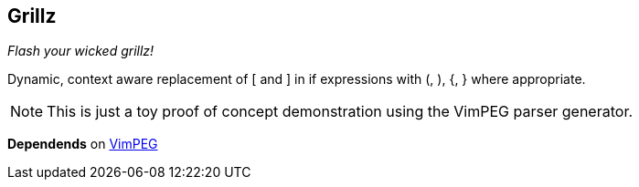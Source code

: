 Grillz
------

__Flash your wicked grillz!__

Dynamic, context aware replacement of ++[++ and ++]++ in ++if++
expressions with ++(++, ++)++, ++{++, ++}++ where appropriate.

NOTE: This is just a toy proof of concept demonstration using the
VimPEG parser generator.

**Dependends** on https://github.com/dahu/vimpeg[VimPEG]
